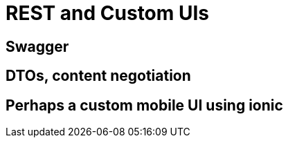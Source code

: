 [[rest-and-custom-uis]]
= REST and Custom UIs


== Swagger


== DTOs, content negotiation


== Perhaps a custom mobile UI using ionic
